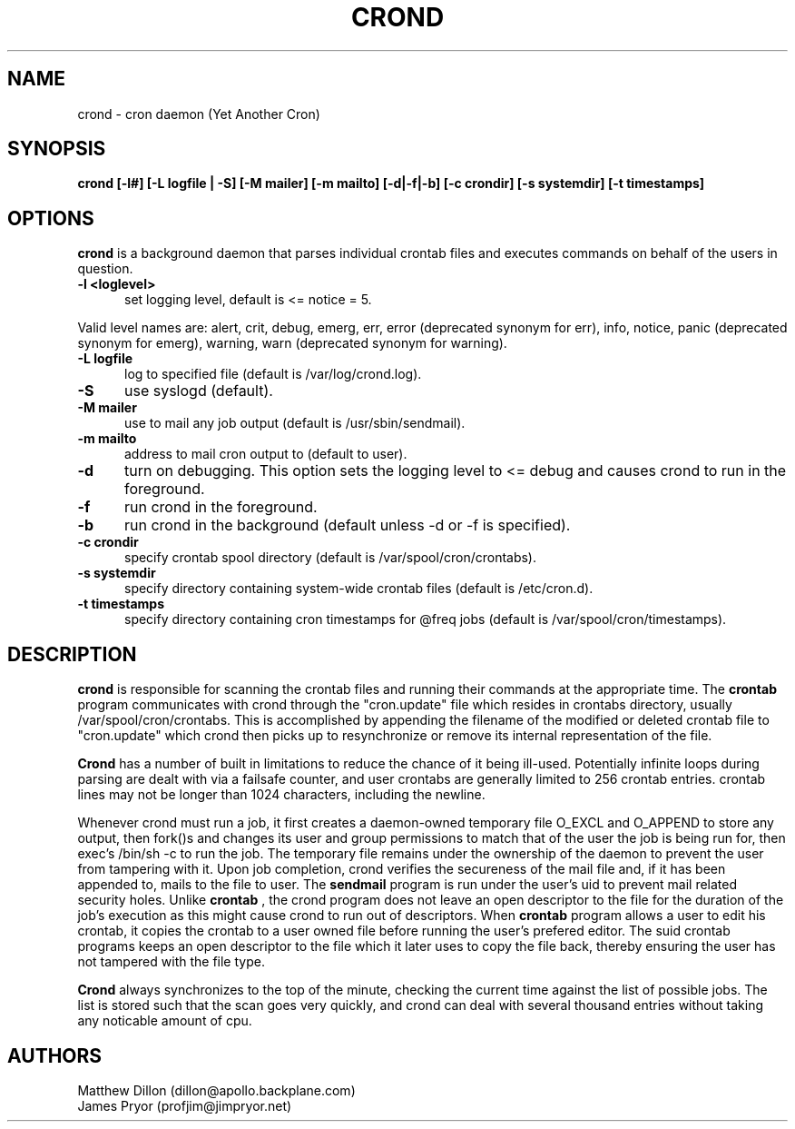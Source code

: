 .\" Copyright 1994 Matthew Dillon (dillon@apollo.backplane.com)
.\" Copyright 2009 James Pryor <profjim@jimpryor.net>
.\" May be distributed under the GNU General Public License
.TH CROND 8 "21 Aug 2009"
.SH NAME
crond \- cron daemon (Yet Another Cron)
.SH SYNOPSIS
.B crond [-l#] [-L logfile | -S] [-M mailer] [-m mailto] [-d|-f|-b] [-c crondir] [-s systemdir] [-t timestamps]
.SH OPTIONS
.B crond
is a background daemon that parses individual crontab files and
executes commands on behalf of the users in question.
.TP 0.5i
.B "-l <loglevel> "
set logging level, default is <= notice = 5.
.PP
Valid level names are:
alert, crit, debug, emerg, err, error (deprecated synonym for err), info,
notice, panic (deprecated synonym for emerg), warning, warn (deprecated synonym
for warning).
.TP 0.5i
.B "-L logfile "
log to specified file (default is /var/log/crond.log).
.TP 0.5i
.B "-S "
use syslogd (default).
.TP 0.5i
.B "-M mailer "
use to mail any job output (default is /usr/sbin/sendmail).
.TP 0.5i
.B "-m mailto "
address to mail cron output to (default to user).
.TP 0.5i
.B "-d "
turn on debugging. This option sets the logging level to <= debug and causes crond
to run in the foreground.
.TP 0.5i
.B "-f "
run crond in the foreground.
.TP 0.5i
.B "-b "
run crond in the background (default unless -d or -f is specified).
.TP 0.5i
.B "-c crondir "
specify crontab spool directory (default is /var/spool/cron/crontabs).
.TP 0.5i
.B "-s systemdir "
specify directory containing system-wide crontab files (default is /etc/cron.d).
.TP 0.5i
.B "-t timestamps "
specify directory containing cron timestamps for @freq jobs (default is /var/spool/cron/timestamps).
.SH DESCRIPTION
.B crond
is responsible for scanning the crontab files and running
their commands at the appropriate time.  The
.B crontab
program communicates with crond through the "cron.update" file
which resides in crontabs directory, usually /var/spool/cron/crontabs.
This is accomplished by appending the filename of the modified or
deleted crontab file to "cron.update" which crond then picks up to
resynchronize or remove its internal representation of the file.
.PP
.B Crond
has a number of built in limitations to reduce the chance of it being
ill-used.  Potentially infinite loops during parsing are dealt with
via a failsafe counter, and user crontabs are generally limited to
256 crontab entries.  crontab lines may not be longer than 1024
characters, including the newline.
.PP
Whenever crond must run a job, it first creates a daemon-owned temporary
file O_EXCL and O_APPEND to store any output, then fork()s and changes
its user and group permissions to match that of the user the job is being
run for, then exec's /bin/sh -c to run the job.  The temporary file remains
under the ownership of the daemon to prevent the user from tampering with
it.  Upon job completion, crond verifies the secureness of the mail file
and, if it has been appended to, mails to the file to user.  The
.B sendmail
program is run under the user's uid to prevent mail related security holes.
Unlike
.B crontab
, the crond program does not leave an open descriptor to the file for the
duration of the job's execution as this might cause crond to run out
of descriptors.  When
.B crontab
program allows a user to edit his crontab, it copies the crontab to a user
owned file before running the user's prefered editor.  The suid crontab
programs keeps an open descriptor to the file which it later uses to
copy the file back, thereby ensuring the user has not tampered with the
file type.
.PP
.B Crond
always synchronizes to the top of the minute, checking the current time
against the list of possible jobs.  The list is stored such that the
scan goes very quickly, and crond can deal with several thousand entries
without taking any noticable amount of cpu.
.SH AUTHORS
Matthew Dillon (dillon@apollo.backplane.com)
.br
James Pryor (profjim@jimpryor.net)

